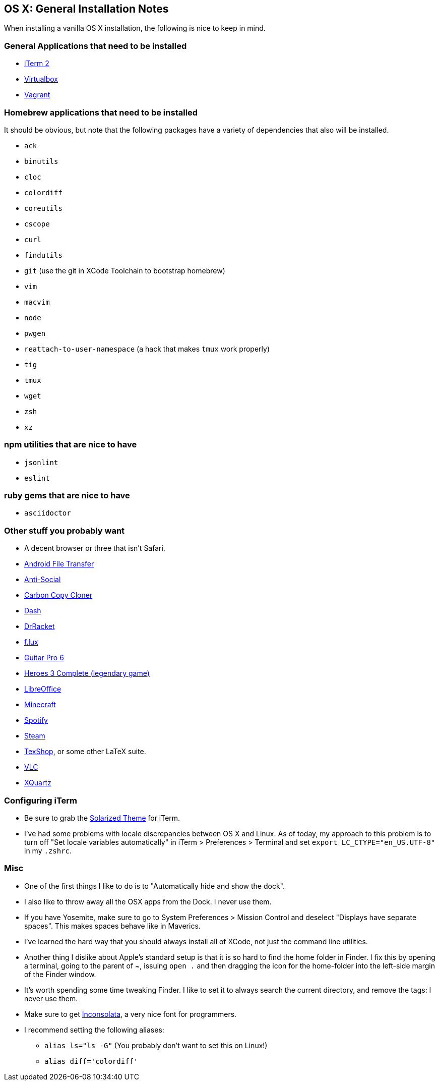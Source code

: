 OS X: General Installation Notes
--------------------------------

When installing a vanilla OS X installation, the following is
nice to keep in mind.


General Applications that need to be installed
~~~~~~~~~~~~~~~~~~~~~~~~~~~~~~~~~~~~~~~~~~~~~~~

* http://iterm2.com/[iTerm 2]
* https://www.virtualbox.org/[Virtualbox]
* https://www.vagrantup.com/[Vagrant]


Homebrew applications that need to be installed
~~~~~~~~~~~~~~~~~~~~~~~~~~~~~~~~~~~~~~~~~~~~~~~

It should be obvious, but note that the following packages
have a variety of dependencies that also will be installed.

* `ack`
* `binutils`
* `cloc`
* `colordiff`
* `coreutils`
* `cscope`
* `curl`
* `findutils`
* `git` (use the git in XCode Toolchain to bootstrap homebrew)
* `vim`
* `macvim`
* `node`
* `pwgen`
* `reattach-to-user-namespace` (a hack that makes `tmux` work properly)
* `tig`
* `tmux`
* `wget`
* `zsh`
* `xz`

npm utilities that are nice to have
~~~~~~~~~~~~~~~~~~~~~~~~~~~~~~~~~~~

* `jsonlint`
* `eslint`


ruby gems that are nice to have
~~~~~~~~~~~~~~~~~~~~~~~~~~~~~~~

* `asciidoctor`


Other stuff you probably want
~~~~~~~~~~~~~~~~~~~~~~~~~~~~~~

* A decent browser or three that isn't Safari.
* https://www.android.com/filetransfer/[Android File Transfer]
* http://anti-social.cc/[Anti-Social]
* https://www.bombich.com/[Carbon Copy Cloner]
* https://kapeli.com/dash[Dash]
* http://docs.racket-lang.org/drracket/[DrRacket]
* https://justgetflux.com/[f.lux]
* http://www.guitar-pro.com/en/index.php[Guitar Pro 6]
* http://www.gog.com/game/heroes_of_might_and_magic_3_complete_edition[Heroes 3 Complete (legendary game)]
* https://www.libreoffice.org/download/libreoffice-fresh/[LibreOffice]
* https://minecraft.net/[Minecraft]
* https://www.spotify.com/us/[Spotify]
* http://store.steampowered.com/about/[Steam]
* http://pages.uoregon.edu/koch/texshop/[TexShop], or some other LaTeX suite.
* http://www.videolan.org/[VLC]
* http://xquartz.macosforge.org/landing/[XQuartz]


Configuring iTerm
~~~~~~~~~~~~~~~~~

* Be sure to grab the https://github.com/altercation/solarized/tree/master/iterm2-colors-solarized[Solarized Theme] for iTerm.
* I've had some problems with locale discrepancies between OS X and Linux.
As of today, my approach to this problem is to turn off
"Set locale variables automatically" in iTerm > Preferences > Terminal and set
`export LC_CTYPE="en_US.UTF-8"` in my `.zshrc`.


Misc
~~~~

* One of the first things I like to do is to "Automatically hide
and show the dock".

* I also like to throw away all the OSX apps from the Dock.
I never use them.

* If you have Yosemite, make sure to go to System Preferences > Mission Control
and deselect "Displays have separate spaces". This makes spaces behave like
in Maverics.

* I've learned the hard way that you should always install
all of XCode, not just the command line utilities.

* Another thing I dislike about Apple's standard setup is that
it is so hard to find the home folder in Finder. I fix this by opening
a terminal, going to the parent of ~, issuing `open .` and then dragging
the icon for the home-folder into the left-side margin of the Finder window.

* It's worth spending some time tweaking Finder. I like to set it
to always search the current directory, and remove the tags: I never
use them.

* Make sure to get http://www.levien.com/type/myfonts/inconsolata.html[Inconsolata], a very nice font for programmers.

* I recommend setting the following aliases:
    ** `alias ls="ls -G"` (You probably don't want to set this on Linux!)
    ** `alias diff='colordiff'`
